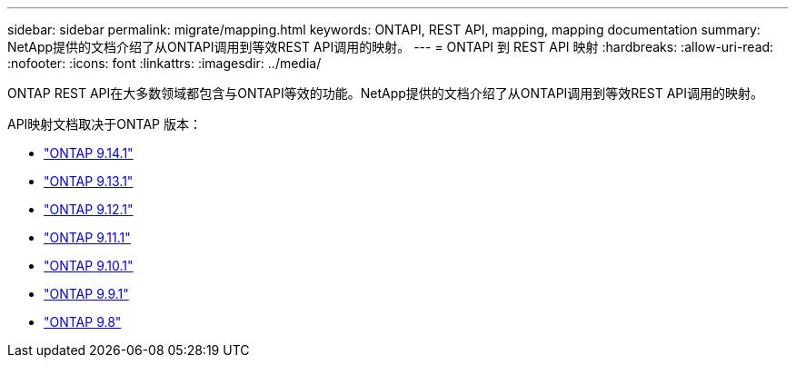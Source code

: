 ---
sidebar: sidebar 
permalink: migrate/mapping.html 
keywords: ONTAPI, REST API, mapping, mapping documentation 
summary: NetApp提供的文档介绍了从ONTAPI调用到等效REST API调用的映射。 
---
= ONTAPI 到 REST API 映射
:hardbreaks:
:allow-uri-read: 
:nofooter: 
:icons: font
:linkattrs: 
:imagesdir: ../media/


[role="lead"]
ONTAP REST API在大多数领域都包含与ONTAPI等效的功能。NetApp提供的文档介绍了从ONTAPI调用到等效REST API调用的映射。

API映射文档取决于ONTAP 版本：

* https://docs.netapp.com/us-en/ontap-restmap-9141["ONTAP 9.14.1"^]
* https://docs.netapp.com/us-en/ontap-restmap-9131["ONTAP 9.13.1"^]
* https://docs.netapp.com/us-en/ontap-restmap-9121["ONTAP 9.12.1"^]
* https://docs.netapp.com/us-en/ontap-restmap-9111["ONTAP 9.11.1"^]
* https://docs.netapp.com/us-en/ontap-restmap-9101["ONTAP 9.10.1"^]
* https://docs.netapp.com/us-en/ontap-restmap-991["ONTAP 9.9.1"^]
* https://docs.netapp.com/us-en/ontap-restmap-98["ONTAP 9.8"^]

